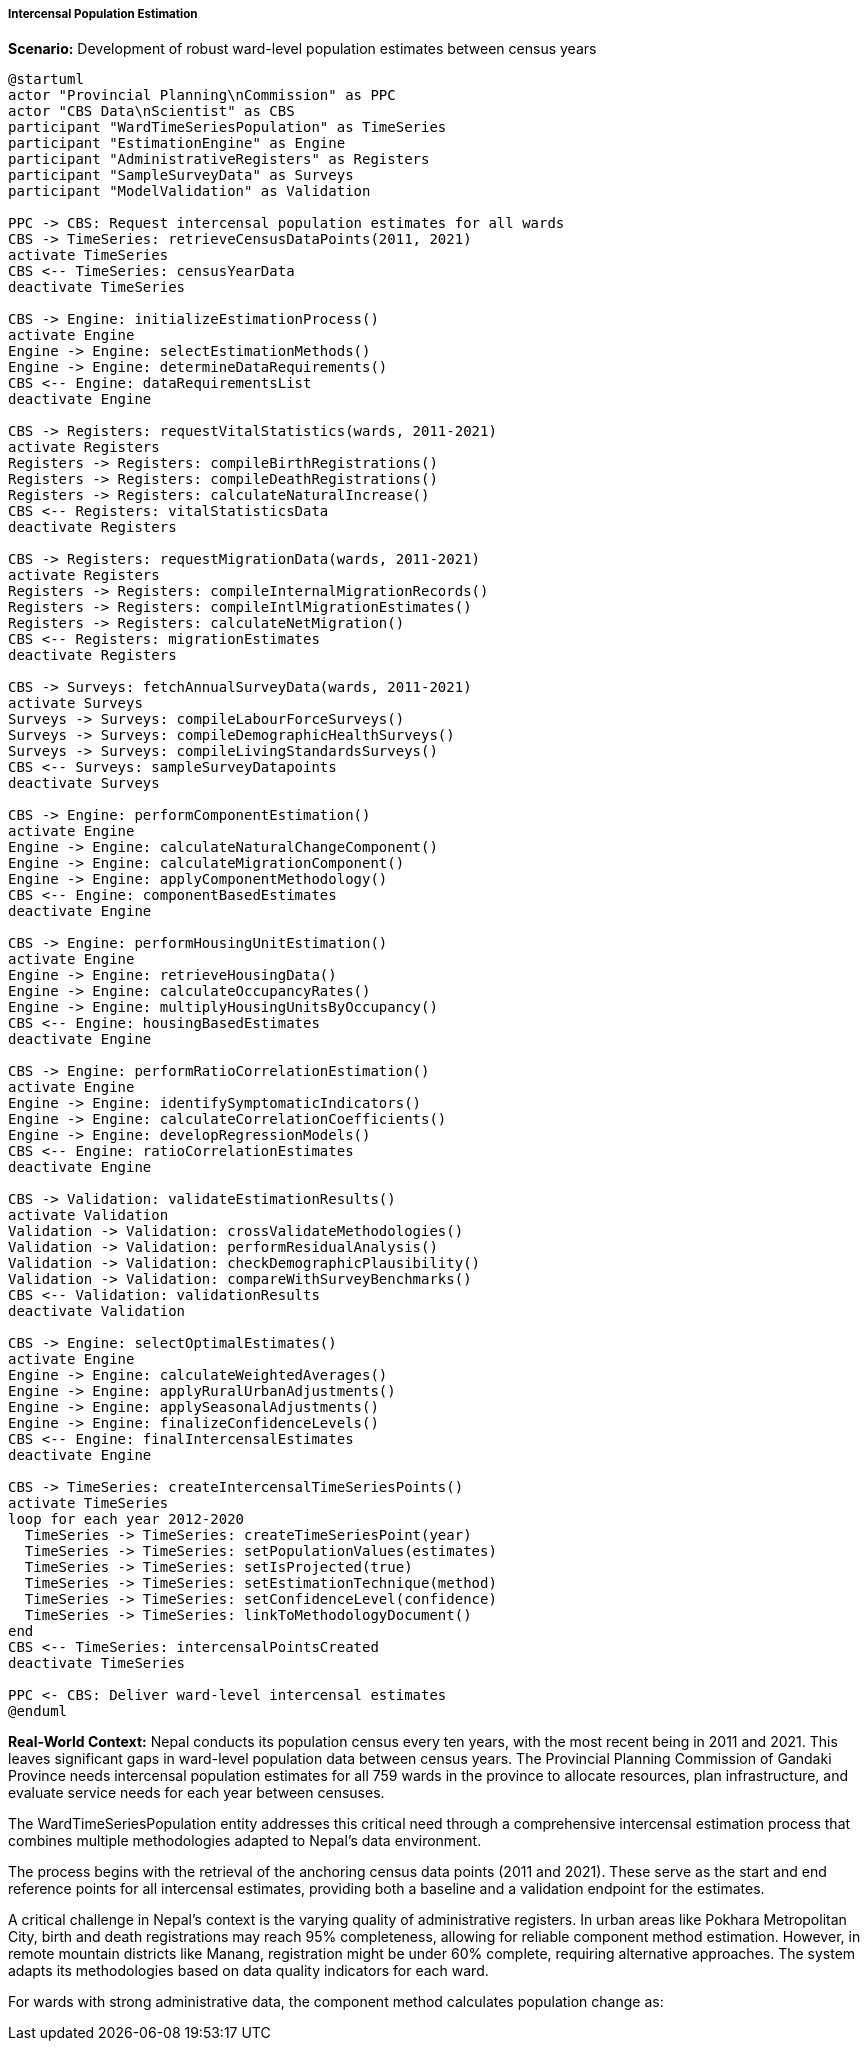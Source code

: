 ===== Intercensal Population Estimation

*Scenario:* Development of robust ward-level population estimates between census years

[plantuml]
----
@startuml
actor "Provincial Planning\nCommission" as PPC
actor "CBS Data\nScientist" as CBS
participant "WardTimeSeriesPopulation" as TimeSeries
participant "EstimationEngine" as Engine
participant "AdministrativeRegisters" as Registers
participant "SampleSurveyData" as Surveys
participant "ModelValidation" as Validation

PPC -> CBS: Request intercensal population estimates for all wards
CBS -> TimeSeries: retrieveCensusDataPoints(2011, 2021)
activate TimeSeries
CBS <-- TimeSeries: censusYearData
deactivate TimeSeries

CBS -> Engine: initializeEstimationProcess()
activate Engine
Engine -> Engine: selectEstimationMethods()
Engine -> Engine: determineDataRequirements()
CBS <-- Engine: dataRequirementsList
deactivate Engine

CBS -> Registers: requestVitalStatistics(wards, 2011-2021)
activate Registers
Registers -> Registers: compileBirthRegistrations()
Registers -> Registers: compileDeathRegistrations()
Registers -> Registers: calculateNaturalIncrease()
CBS <-- Registers: vitalStatisticsData
deactivate Registers

CBS -> Registers: requestMigrationData(wards, 2011-2021)
activate Registers
Registers -> Registers: compileInternalMigrationRecords()
Registers -> Registers: compileIntlMigrationEstimates()
Registers -> Registers: calculateNetMigration()
CBS <-- Registers: migrationEstimates
deactivate Registers

CBS -> Surveys: fetchAnnualSurveyData(wards, 2011-2021)
activate Surveys
Surveys -> Surveys: compileLabourForceSurveys()
Surveys -> Surveys: compileDemographicHealthSurveys()
Surveys -> Surveys: compileLivingStandardsSurveys()
CBS <-- Surveys: sampleSurveyDatapoints
deactivate Surveys

CBS -> Engine: performComponentEstimation()
activate Engine
Engine -> Engine: calculateNaturalChangeComponent()
Engine -> Engine: calculateMigrationComponent()
Engine -> Engine: applyComponentMethodology()
CBS <-- Engine: componentBasedEstimates
deactivate Engine

CBS -> Engine: performHousingUnitEstimation()
activate Engine
Engine -> Engine: retrieveHousingData()
Engine -> Engine: calculateOccupancyRates()
Engine -> Engine: multiplyHousingUnitsByOccupancy()
CBS <-- Engine: housingBasedEstimates
deactivate Engine

CBS -> Engine: performRatioCorrelationEstimation()
activate Engine
Engine -> Engine: identifySymptomaticIndicators()
Engine -> Engine: calculateCorrelationCoefficients()
Engine -> Engine: developRegressionModels()
CBS <-- Engine: ratioCorrelationEstimates
deactivate Engine

CBS -> Validation: validateEstimationResults()
activate Validation
Validation -> Validation: crossValidateMethodologies()
Validation -> Validation: performResidualAnalysis()
Validation -> Validation: checkDemographicPlausibility()
Validation -> Validation: compareWithSurveyBenchmarks()
CBS <-- Validation: validationResults
deactivate Validation

CBS -> Engine: selectOptimalEstimates()
activate Engine
Engine -> Engine: calculateWeightedAverages()
Engine -> Engine: applyRuralUrbanAdjustments()
Engine -> Engine: applySeasonalAdjustments()
Engine -> Engine: finalizeConfidenceLevels()
CBS <-- Engine: finalIntercensalEstimates
deactivate Engine

CBS -> TimeSeries: createIntercensalTimeSeriesPoints()
activate TimeSeries
loop for each year 2012-2020
  TimeSeries -> TimeSeries: createTimeSeriesPoint(year)
  TimeSeries -> TimeSeries: setPopulationValues(estimates)
  TimeSeries -> TimeSeries: setIsProjected(true)
  TimeSeries -> TimeSeries: setEstimationTechnique(method)
  TimeSeries -> TimeSeries: setConfidenceLevel(confidence)
  TimeSeries -> TimeSeries: linkToMethodologyDocument()
end
CBS <-- TimeSeries: intercensalPointsCreated
deactivate TimeSeries

PPC <- CBS: Deliver ward-level intercensal estimates
@enduml
----

*Real-World Context:*
Nepal conducts its population census every ten years, with the most recent being in 2011 and 2021. This leaves significant gaps in ward-level population data between census years. The Provincial Planning Commission of Gandaki Province needs intercensal population estimates for all 759 wards in the province to allocate resources, plan infrastructure, and evaluate service needs for each year between censuses.

The WardTimeSeriesPopulation entity addresses this critical need through a comprehensive intercensal estimation process that combines multiple methodologies adapted to Nepal's data environment.

The process begins with the retrieval of the anchoring census data points (2011 and 2021). These serve as the start and end reference points for all intercensal estimates, providing both a baseline and a validation endpoint for the estimates.

A critical challenge in Nepal's context is the varying quality of administrative registers. In urban areas like Pokhara Metropolitan City, birth and death registrations may reach 95% completeness, allowing for reliable component method estimation. However, in remote mountain districts like Manang, registration might be under 60% complete, requiring alternative approaches. The system adapts its methodologies based on data quality indicators for each ward.

For wards with strong administrative data, the component method calculates population change as:
